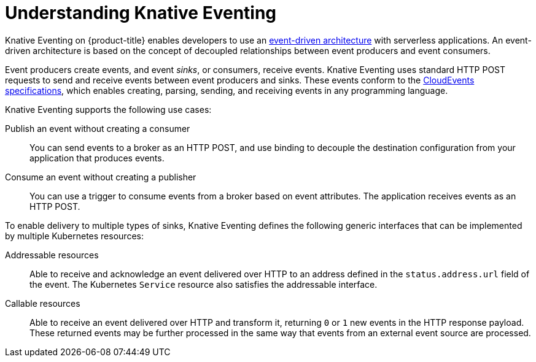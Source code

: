 // Module included in the following assemblies
//
// * /serverless/about-serverless.adoc

:_content-type: CONCEPT
[id="about-knative-eventing_{context}"]
= Understanding Knative Eventing

Knative Eventing on {product-title} enables developers to use an link:https://www.redhat.com/en/topics/integration/what-is-event-driven-architecture[event-driven architecture] with serverless applications. An event-driven architecture is based on the concept of decoupled relationships between event producers and event consumers.

Event producers create events, and event _sinks_, or consumers, receive events. Knative Eventing uses standard HTTP POST requests to send and receive events between event producers and sinks. These events conform to the link:https://cloudevents.io[CloudEvents specifications], which enables creating, parsing, sending, and receiving events in any programming language.

Knative Eventing supports the following use cases:

Publish an event without creating a consumer:: You can send events to a broker as an HTTP POST, and use binding to decouple the destination configuration from your application that produces events.

Consume an event without creating a publisher:: You can use a trigger to consume events from a broker based on event attributes. The application receives events as an HTTP POST.

To enable delivery to multiple types of sinks, Knative Eventing defines the following generic interfaces that can be implemented by multiple Kubernetes resources:

Addressable resources:: Able to receive and acknowledge an event delivered over HTTP to an address defined in the `status.address.url` field of the event. The Kubernetes `Service` resource also satisfies the addressable interface.

Callable resources:: Able to receive an event delivered over HTTP and transform it, returning `0` or `1` new events in the HTTP response payload. These returned events may be further processed in the same way that events from an external event source are processed.

